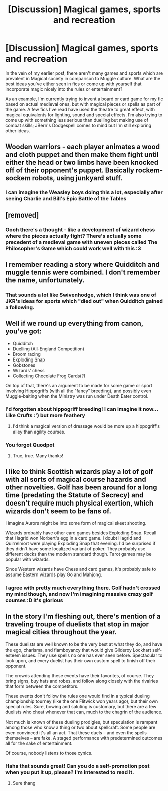 #+TITLE: [Discussion] Magical games, sports and recreation

* [Discussion] Magical games, sports and recreation
:PROPERTIES:
:Author: SteamAngel
:Score: 4
:DateUnix: 1502117124.0
:DateShort: 2017-Aug-07
:FlairText: Discussion
:END:
In the vein of my earlier post, there aren't many games and sports which are prevalent in Magical society in comparison to Muggle culture. What are the best ideas you've either seen in fics or come up with yourself that incorporate magic nicely into the rules or entertainment?

As an example, I'm currently trying to invent a board or card game for my fic based on actual medieval ones, but with magical pieces or spells as part of the game. A few fics I've read have used the theatre to great effect, with magical equivalents for lighting, sound and special effects. I'm also trying to come up with something less serious than duelling but making use of combat skills; JBern's Dodgespell comes to mind but I'm still exploring other ideas.


** Wooden warriors - each player animates a wood and cloth puppet and then make them fight until either the head or two limbs have been knocked off of their opponent's puppet. Basically rockem-sockem robots, using junkyard stuff.
:PROPERTIES:
:Author: wordhammer
:Score: 4
:DateUnix: 1502140733.0
:DateShort: 2017-Aug-08
:END:

*** I can imagine the Weasley boys doing this a lot, especially after seeing Charlie and Bill's Epic Battle of the Tables
:PROPERTIES:
:Author: SteamAngel
:Score: 2
:DateUnix: 1502140935.0
:DateShort: 2017-Aug-08
:END:


** [removed]
:PROPERTIES:
:Score: 2
:DateUnix: 1502126653.0
:DateShort: 2017-Aug-07
:END:

*** Oooh there's a thought - like a development of wizard chess where the pieces actually fight? There's actually some precedent of a medieval game with uneven pieces called The Philosopher's Game which could work well with this :3
:PROPERTIES:
:Author: SteamAngel
:Score: 1
:DateUnix: 1502127146.0
:DateShort: 2017-Aug-07
:END:


** I remember reading a story where Quidditch and muggle tennis were combined. I don't remember the name, unfortunately.
:PROPERTIES:
:Score: 2
:DateUnix: 1502131754.0
:DateShort: 2017-Aug-07
:END:

*** That sounds a lot like Swivenhodge, which I think was one of JKR's ideas for sports which "died out" when Quidditch gained a following.
:PROPERTIES:
:Author: SteamAngel
:Score: 1
:DateUnix: 1502134241.0
:DateShort: 2017-Aug-08
:END:


** Well if we round up everything from canon, you've got:

- Quidditch
- Duelling (All-England Competition)
- Broom racing
- Exploding Snap
- Gobstones
- Wizards' chess
- Collecting Chocolate Frog Cards(?)

On top of that, there's an argument to be made for some game or sport involving Hippogriffs (with all the "fancy" breeding), and possibly even Muggle-baiting when the Ministry was run under Death Eater control.
:PROPERTIES:
:Author: Ihateseatbelts
:Score: 2
:DateUnix: 1502138645.0
:DateShort: 2017-Aug-08
:END:

*** I'd forgotten about hippogriff breeding! I can imagine it now... Like Crufts :') but more feathery
:PROPERTIES:
:Author: SteamAngel
:Score: 2
:DateUnix: 1502139015.0
:DateShort: 2017-Aug-08
:END:

**** I'd think a magical version of dressage would be more up a hippogriff's alley than agility courses.
:PROPERTIES:
:Author: ITSINTHESHIP
:Score: 2
:DateUnix: 1502227971.0
:DateShort: 2017-Aug-09
:END:


*** You forgot Quodpot
:PROPERTIES:
:Score: 1
:DateUnix: 1502193258.0
:DateShort: 2017-Aug-08
:END:

**** True, true. Many thanks!
:PROPERTIES:
:Author: Ihateseatbelts
:Score: 1
:DateUnix: 1502208464.0
:DateShort: 2017-Aug-08
:END:


** I like to think Scottish wizards play a lot of golf with all sorts of magical course hazards and other novelties. Golf has been around for a long time (predating the Statute of Secrecy) and doesn't require much physical exertion, which wizards don't seem to be fans of.

I imagine Aurors might be into some form of magical skeet shooting.

Wizards probably have other card games besides Exploding Snap. Recall that Hagrid won Norbert's egg in a card game. I doubt Hagrid and Quirrelmort were playing Exploding Snap that evening. I'd be surprised if they didn't have some localized variant of poker. They probably use different decks than the modern standard though. Tarot games may be popular with wizards.

Since Western wizards have Chess and card games, it's probably safe to assume Eastern wizards play Go and Mahjong.
:PROPERTIES:
:Author: A_Rabid_Pie
:Score: 2
:DateUnix: 1502144721.0
:DateShort: 2017-Aug-08
:END:

*** I agree with pretty much everything there. Golf hadn't crossed my mind though, and now I'm imagining massive crazy golf courses :D it's glorious
:PROPERTIES:
:Author: SteamAngel
:Score: 1
:DateUnix: 1502144826.0
:DateShort: 2017-Aug-08
:END:


** In the story I'm fleshing out, there's mention of a traveling troupe of duelists that stop in major magical cities throughout the year.

These duelists are well known to be the very best at what they do, and have the ego, charisma, and flamboyancy that would give Gilderoy Lockhart self-esteem issues. They use spells no one has ever seen before. Spectacular to look upon, and every duelist has their own custom spell to finish off their opponent.

The crowds attending these events have their favorites, of course. They bring signs, buy hats and robes, and follow along closely with the rivalries that form between the competitors.

These events don't follow the rules one would find in a typical dueling championship tourney (like the one Flitwick won years ago), but their own special rules. Sure, bowing and saluting is customary, but there are a few duelists who cheat whenever that can, much to the chagrin of the audience.

Not much is known of these dueling prodigies, but speculation is rampant among those who know a thing or two about spellcraft. Some people are even convinced it's all an act. That these duels -- and even the spells themselves -- are fake. A staged performance with predetermined outcomes all for the sake of entertainment.

Of course, nobody listens to those cynics.
:PROPERTIES:
:Score: 2
:DateUnix: 1502241712.0
:DateShort: 2017-Aug-09
:END:

*** Haha that sounds great! Can you do a self-promotion post when you put it up, please? I'm interested to read it.
:PROPERTIES:
:Author: SteamAngel
:Score: 1
:DateUnix: 1502268736.0
:DateShort: 2017-Aug-09
:END:

**** Sure thang
:PROPERTIES:
:Score: 2
:DateUnix: 1502269939.0
:DateShort: 2017-Aug-09
:END:
